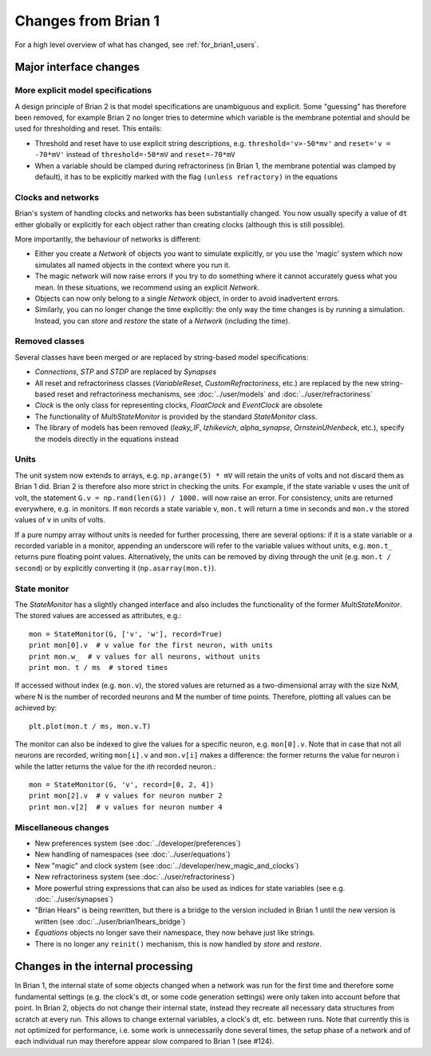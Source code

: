 Changes from Brian 1
====================

For a high level overview of what has changed, see :ref:`for_brian1_users`. 

Major interface changes
-----------------------

More explicit model specifications
~~~~~~~~~~~~~~~~~~~~~~~~~~~~~~~~~~
A design principle of Brian 2 is that model specifications are unambiguous and
explicit. Some "guessing" has therefore been removed, for example Brian 2 no
longer tries to determine which variable is the membrane potential and should
be used for thresholding and reset. This entails:

* Threshold and reset have to use explicit string descriptions, e.g.
  ``threshold='v>-50*mv'`` and ``reset='v = -70*mV'`` instead of
  ``threshold=-50*mV`` and ``reset=-70*mV``
* When a variable should be clamped during refractoriness (in Brian 1, the
  membrane potential was clamped by default), it has to be explicitly marked
  with the flag ``(unless refractory)`` in the equations

Clocks and networks
~~~~~~~~~~~~~~~~~~~

Brian's system of handling clocks and networks has been substantially
changed. You now usually specify a value of ``dt`` either globally or
explicitly for each object rather than creating clocks (although this is
still possible).

More importantly, the behaviour of networks is different:

* Either you create a `Network` of objects you want to simulate explicitly,
  or you use the 'magic' system which now simulates all named objects in
  the context where you run it.
* The magic network will now raise errors if you try to do something where
  it cannot accurately guess what you mean. In these situations, we recommend
  using an explicit `Network`.
* Objects can now only belong to a single `Network` object, in order to avoid
  inadvertent errors.
* Similarly, you can no longer change the time explicitly: the only way the
  time changes is by running a simulation. Instead, you can `store` and
  `restore` the state of a `Network` (including the time).

Removed classes
~~~~~~~~~~~~~~~

Several classes have been merged or are replaced by string-based model
specifications:

* *Connections*, *STP* and  *STDP* are replaced by `Synapses`
* All reset and refractoriness classes (*VariableReset*,
  *CustomRefractoriness*, etc.) are replaced by the new string-based reset
  and refractoriness mechanisms, see :doc:`../user/models` and
  :doc:`../user/refractoriness`
* `Clock` is the only class for representing clocks, *FloatClock* and
  *EventClock* are obsolete
* The functionality of *MultiStateMonitor* is provided by the standard
  `StateMonitor` class.
* The library of models has been removed (*leaky_IF*, *Izhikevich*,
  *alpha_synapse*, *OrnsteinUhlenbeck*, etc.), specify the models directly
  in the equations instead

Units
~~~~~

The unit system now extends to arrays, e.g. ``np.arange(5) * mV`` will retain
the units of volts and not discard them as Brian 1 did. Brian 2 is therefore
also more strict in checking the units. For example, if the state variable
``v`` uses the unit of volt, the statement ``G.v = np.rand(len(G)) / 1000.``
will now raise an error. For consistency, units are returned everywhere, e.g.
in monitors. If ``mon`` records a state variable v, ``mon.t`` will return a
time in seconds and ``mon.v`` the stored values of ``v`` in units of volts.

If a pure numpy array without units is needed for further processing, there
are several options: if it is a state variable or a recorded variable in a
monitor, appending an underscore will refer to the variable values without
units, e.g. ``mon.t_`` returns pure floating point values. Alternatively, the
units can be removed by diving through the unit (e.g. ``mon.t / second``) or
by explicitly converting it (``np.asarray(mon.t)``).

State monitor
~~~~~~~~~~~~~

The `StateMonitor` has a slightly changed interface and also includes the
functionality of the former *MultiStateMonitor*. The stored values are accessed
as attributes, e.g.::

    mon = StateMonitor(G, ['v', 'w'], record=True)
    print mon[0].v  # v value for the first neuron, with units
    print mon.w_  # v values for all neurons, without units
    print mon. t / ms  # stored times

If accessed without index (e.g. ``mon.v``), the stored values are returned as a
two-dimensional array with the size NxM, where N is the number of recorded
neurons and M the number of time points. Therefore, plotting all values can
be achieved by::

    plt.plot(mon.t / ms, mon.v.T)

The monitor can also be indexed to give the values for a specific neuron, e.g.
``mon[0].v``. Note that in case that not all neurons are recorded, writing
``mon[i].v`` and ``mon.v[i]`` makes a difference: the former returns the value
for neuron i while the latter returns the value for the *ith* recorded neuron.::

    mon = StateMonitor(G, 'v', record=[0, 2, 4])
    print mon[2].v  # v values for neuron number 2
    print mon.v[2]  # v values for neuron number 4

Miscellaneous changes
~~~~~~~~~~~~~~~~~~~~~
* New preferences system (see :doc:`../developer/preferences`)
* New handling of namespaces (see :doc:`../user/equations`)
* New "magic" and clock system (see :doc:`../developer/new_magic_and_clocks`)
* New refractoriness system (see :doc:`../user/refractoriness`)
* More powerful string expressions that can also be used as indices for state
  variables (see e.g. :doc:`../user/synapses`)
* "Brian Hears" is being rewritten, but there is a bridge to the version
  included in Brian 1 until the new version is written (see
  :doc:`../user/brian1hears_bridge`)
* `Equations` objects no longer save their namespace, they now behave just
  like strings.
* There is no longer any ``reinit()`` mechanism, this is now handled by
  `store` and `restore`.

Changes in the internal processing
----------------------------------

In Brian 1, the internal state of some objects changed when a network was run
for the first time and therefore some fundamental settings (e.g. the clock's dt,
or some code generation settings) were only taken into account before that
point. In Brian 2, objects do not change their internal state, instead they
recreate all necessary data structures from scratch at every run. This allows
to change external variables, a clock's dt, etc. between runs. Note that
currently this is not optimized for performance, i.e. some work is
unnecessarily done several times, the setup phase of a network and of each
individual run may therefore appear slow compared to Brian 1 (see #124).

